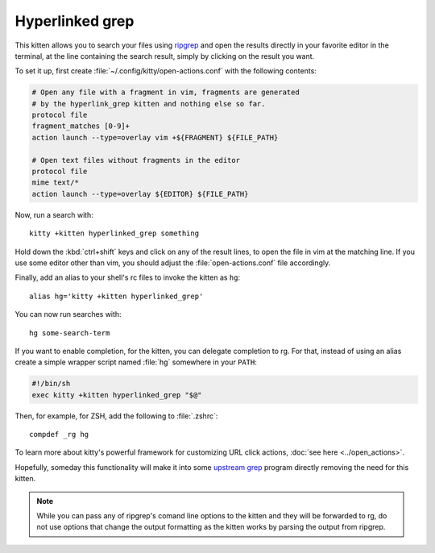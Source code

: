 Hyperlinked grep
=================

This kitten allows you to search your files using `ripgrep
<https://www.google.com/search?q=ripgrep>`_ and open the results
directly in your favorite editor in the terminal, at the line containing
the search result, simply by clicking on the result you want.

To set it up, first create :file:`~/.config/kitty/open-actions.conf` with the
following contents:

.. code:: conf

    # Open any file with a fragment in vim, fragments are generated
    # by the hyperlink_grep kitten and nothing else so far.
    protocol file
    fragment_matches [0-9]+
    action launch --type=overlay vim +${FRAGMENT} ${FILE_PATH}

    # Open text files without fragments in the editor
    protocol file
    mime text/*
    action launch --type=overlay ${EDITOR} ${FILE_PATH}


Now, run a search with::

    kitty +kitten hyperlinked_grep something

Hold down the :kbd:`ctrl+shift` keys and click on any of the
result lines, to open the file in vim at the matching line. If
you use some editor other than vim, you should adjust the
:file:`open-actions.conf` file accordingly.

Finally, add an alias to your shell's rc files to invoke the kitten as ``hg``::

    alias hg='kitty +kitten hyperlinked_grep'


You can now run searches with::

    hg some-search-term

If you want to enable completion, for the kitten, you can delegate completion
to rg. For that, instead of using an alias create a simple wrapper script named
:file:`hg` somewhere in your ``PATH``:

.. code-block:: sh

    #!/bin/sh
    exec kitty +kitten hyperlinked_grep "$@"

Then, for example, for ZSH, add the following to :file:`.zshrc`::

    compdef _rg hg

To learn more about kitty's powerful framework for customizing URL click
actions, :doc:`see here <../open_actions>`.

Hopefully, someday this functionality will make it into some `upstream grep
<https://github.com/BurntSushi/ripgrep/issues/665>`_
program directly removing the need for this kitten.


.. note::
   While you can pass any of ripgrep's comand line options to the kitten and
   they will be forwarded to rg, do not use options that change the output
   formatting as the kitten works by parsing the output from ripgrep.
